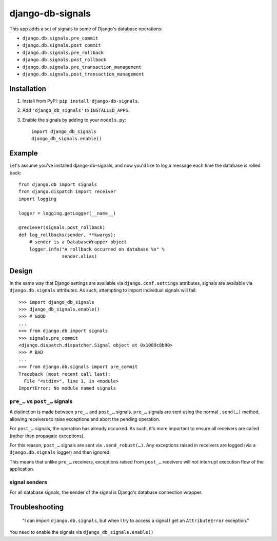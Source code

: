 =================
django-db-signals
=================

This app adds a set of signals to some of Django's database operations:

- ``django.db.signals.pre_commit``
- ``django.db.signals.post_commit``
- ``django.db.signals.pre_rollback``
- ``django.db.signals.post_rollback``
- ``django.db.signals.pre_transaction_management``
- ``django.db.signals.post_transaction_management``


Installation
============

1. Install from PyPI: ``pip install django-db-signals``.
2. Add ``'django_db_signals'`` to ``INSTALLED_APPS``.
3. Enable the signals by adding to your ``models.py``::

    import django_db_signals
    django_db_signals.enable()


Example
=======

Let's assume you've installed django-db-signals, and now you'd like to log a
message each time the database is rolled back::

    from django.db import signals
    from django.dispatch import receiver
    import logging

    logger = logging.getLogger(__name__)

    @reciever(signals.post_rollback)
    def log_rollbacks(sender, **kwargs):
        # sender is a DatabaseWrapper object
        logger.info("A rollback occurred on database %s" %
                    sender.alias)


Design
======

In the same way that Django settings are available via ``django.conf.settings``
attributes, signals are available via ``django.db.signals`` attributes. As
such, attempting to import individual signals will fail::

    >>> import django_db_signals
    >>> django_db_signals.enable()
    >>> # GOOD
    ...
    >>> from django.db import signals
    >>> signals.pre_commit
    <django.dispatch.dispatcher.Signal object at 0x1089c8b90>
    >>> # BAD
    ...
    >>> from django.db.signals import pre_commit
    Traceback (most recent call last):
      File "<stdin>", line 1, in <module>
    ImportError: No module named signals


``pre_…`` vs ``post_…`` signals
-------------------------------

A distinction is made between ``pre_…`` and ``post_…`` signals. ``pre_…``
signals are sent using the normal ``.send(…)`` method, allowing receivers to
raise exceptions and abort the pending operation.

For ``post_…`` signals, the operation has already occurred. As such, it's more
important to ensure all receivers are called (rather than propagate
exceptions).

For this reason, ``post_…`` signals are sent via ``.send_robust(…)``. Any
exceptions raised in receivers are logged (via a ``django.db.signals`` logger)
and then ignored.

This means that unlike ``pre_…`` receivers, exceptions raised from ``post_…``
receivers will *not* interrupt execution flow of the application.


signal senders
--------------

For all database signals, the sender of the signal is Django's database
connection wrapper.


Troubleshooting
===============

    "I can import ``django.db.signals``, but when I try to access a signal I get
    an ``AttributeError`` exception."

You need to enable the signals via ``django_db_signals.enable()``

